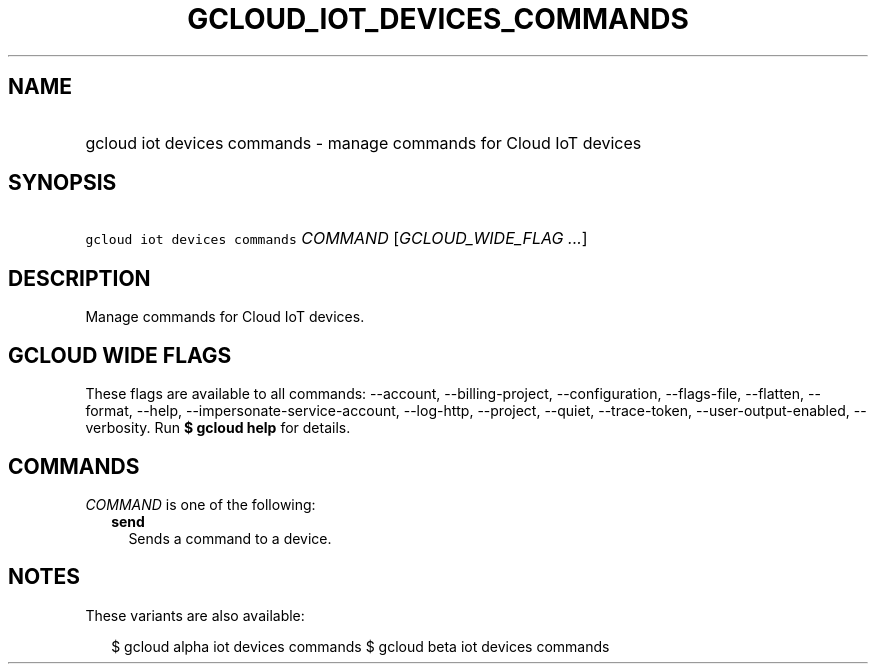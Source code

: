 
.TH "GCLOUD_IOT_DEVICES_COMMANDS" 1



.SH "NAME"
.HP
gcloud iot devices commands \- manage commands for Cloud IoT devices



.SH "SYNOPSIS"
.HP
\f5gcloud iot devices commands\fR \fICOMMAND\fR [\fIGCLOUD_WIDE_FLAG\ ...\fR]



.SH "DESCRIPTION"

Manage commands for Cloud IoT devices.



.SH "GCLOUD WIDE FLAGS"

These flags are available to all commands: \-\-account, \-\-billing\-project,
\-\-configuration, \-\-flags\-file, \-\-flatten, \-\-format, \-\-help,
\-\-impersonate\-service\-account, \-\-log\-http, \-\-project, \-\-quiet,
\-\-trace\-token, \-\-user\-output\-enabled, \-\-verbosity. Run \fB$ gcloud
help\fR for details.



.SH "COMMANDS"

\f5\fICOMMAND\fR\fR is one of the following:

.RS 2m
.TP 2m
\fBsend\fR
Sends a command to a device.


.RE
.sp

.SH "NOTES"

These variants are also available:

.RS 2m
$ gcloud alpha iot devices commands
$ gcloud beta iot devices commands
.RE

